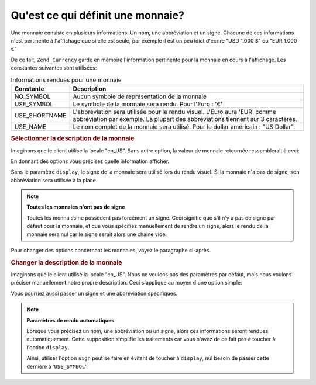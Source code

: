 .. _zend.currency.description:

Qu'est ce qui définit une monnaie?
==================================

Une monnaie consiste en plusieurs informations. Un nom, une abbréviation et un signe. Chacune de ces informations
n'est pertinente à l'affichage que si elle est seule, par exemple il est un peu idiot d'écrire "USD 1.000 $" ou
"EUR 1.000 €"

De ce fait, ``Zend_Currency`` garde en mémoire l'information pertinente pour la monnaie en cours à l'affichage.
Les constantes suivantes sont utilisées:

.. _zend.currency.description.table-1:

.. table:: Informations rendues pour une monnaie

   +-------------+------------------------------------------------------------------------------------------------------------------------------------------------------------+
   |Constante    |Description                                                                                                                                                 |
   +=============+============================================================================================================================================================+
   |NO_SYMBOL    |Aucun symbole de représentation de la monnaie                                                                                                               |
   +-------------+------------------------------------------------------------------------------------------------------------------------------------------------------------+
   |USE_SYMBOL   |Le symbole de la monnaie sera rendu. Pour l'Euro : '€'                                                                                                      |
   +-------------+------------------------------------------------------------------------------------------------------------------------------------------------------------+
   |USE_SHORTNAME|L'abbréviation sera utilisée pour le rendu visuel. L'Euro aura 'EUR' comme abbréviation par exemple. La plupart des abbréviations tiennent sur 3 caractères.|
   +-------------+------------------------------------------------------------------------------------------------------------------------------------------------------------+
   |USE_NAME     |Le nom complet de la monnaie sera utilisé. Pour le dollar américain : "US Dollar".                                                                          |
   +-------------+------------------------------------------------------------------------------------------------------------------------------------------------------------+

.. _zend.currency.description.example-1:

.. rubric:: Sélectionner la description de la monnaie

Imaginons que le client utilise la locale "en_US". Sans autre option, la valeur de monnaie retournée ressemblerait
à ceci:

.. code-block:: php
   :linenos:

   $currency = new Zend_Currency(
       array(
           'value' => 100,
       )
   );

   print $currency; // Pourrait afficher '$ 100'

En donnant des options vous précisez quelle information afficher.

.. code-block:: php
   :linenos:

   $currency = new Zend_Currency(
       array(
           'value'   => 100,
           'display' => Zend_Currency::USE_SHORTNAME,
       )
   );

   print $currency; // Pourrait retourner 'USD 100'

Sans le paramètre ``display``, le signe de la monnaie sera utilisé lors du rendu visuel. Si la monnaie n'a pas de
signe, son abbréviation sera utilisée à la place.

.. note::

   **Toutes les monnaies n'ont pas de signe**

   Toutes les monnaies ne possèdent pas forcément un signe. Ceci signifie que s'il n'y a pas de signe par défaut
   pour la monnaie, et que vous spécifiez manuellement de rendre un signe, alors le rendu de la monnaie sera nul
   car le signe serait alors une chaine vide.

Pour changer des options concernant les monnaies, voyez le paragraphe ci-après.

.. _zend.currency.description.example-2:

.. rubric:: Changer la description de la monnaie

Imaginons que le client utilise la locale "en_US". Nous ne voulons pas des paramètres par défaut, mais nous
voulons préciser manuellement notre propre description. Ceci s'applique au moyen d'une option simple:

.. code-block:: php
   :linenos:

   $currency = new Zend_Currency(
       array(
           'value' => 100,
           'name'  => 'Dollar',
       )
   );

   print $currency; // Retournerait 'Dollar 100'

Vous pourriez aussi passer un signe et une abbréviation spécifiques.

.. code-block:: php
   :linenos:

   $currency = new Zend_Currency(
       array(
           'value'    => 100,
           'symbol' => '$$$',
       )
   );

   print $currency; // Retournerait '$$$ 100'

.. note::

   **Paramètres de rendu automatiques**

   Lorsque vous précisez un nom, une abbréviation ou un signe, alors ces informations seront rendues
   automatiquement. Cette supposition simplifie les traitements car vous n'avez de ce fait pas à toucher à
   l'option ``display``.

   Ainsi, utiliser l'option ``sign`` peut se faire en évitant de toucher à ``display``, nul besoin de passer
   cette dernière à '``USE_SYMBOL``'.


